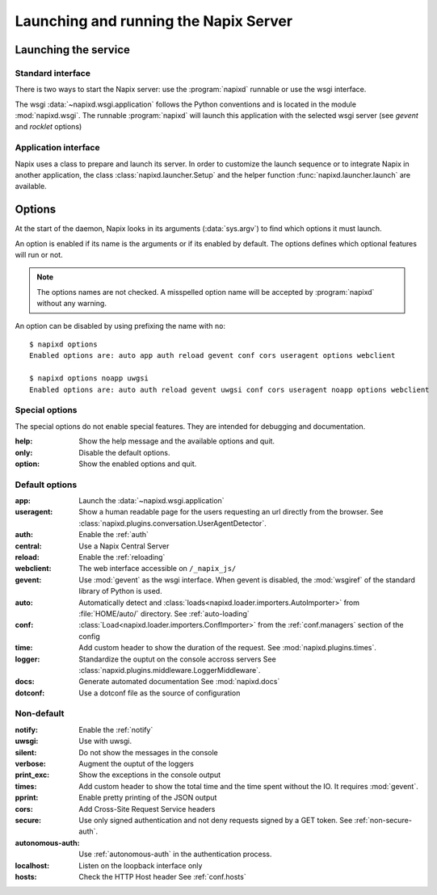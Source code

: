 .. _options:

======================================
Launching and running the Napix Server
======================================

Launching the service
=====================

Standard interface
------------------

There is two ways to start the Napix server: use the :program:`napixd` runnable
or use the wsgi interface.

The wsgi :data:`~napixd.wsgi.application` follows the Python conventions and is located in the module :mod:`napixd.wsgi`.
The runnable :program:`napixd` will launch this application with the selected wsgi server (see `gevent` and `rocklet` options)

Application interface
---------------------

Napix uses a class to prepare and launch its server.
In order to customize the launch sequence or to integrate Napix in another application,
the class :class:`napixd.launcher.Setup` and the helper function :func:`napixd.launcher.launch` are available.

Options
=======

At the start of the daemon, Napix looks in its arguments (:data:`sys.argv`)
to find which options it must launch.

An option is enabled if its name is the arguments or if its enabled by default.
The options defines which optional features will run or not.

.. note::

   The options names are not checked.
   A misspelled option name will be accepted by :program:`napixd` without any warning.

An option can be disabled by using prefixing the name with ``no``::

    $ napixd options
    Enabled options are: auto app auth reload gevent conf cors useragent options webclient

    $ napixd options noapp uwgsi
    Enabled options are: auto auth reload gevent uwgsi conf cors useragent noapp options webclient


Special options
---------------

The special options do not enable special features.
They are intended for debugging and documentation.

:help:
    Show the help message and the available options and quit.

:only:
    Disable the default options.

:option:
    Show the enabled options and quit.

Default options
---------------

:app:
    Launch the :data:`~napixd.wsgi.application`

:useragent:
    Show a human readable page for the users requesting an url directly from the browser.
    See :class:`napixd.plugins.conversation.UserAgentDetector`.

:auth:
    Enable the :ref:`auth`
:central:
    Use a Napix Central Server

:reload:
    Enable the :ref:`reloading`

:webclient:
    The web interface accessible on ``/_napix_js/``

:gevent:
    Use :mod:`gevent` as the wsgi interface.
    When gevent is disabled, the :mod:`wsgiref` of the standard library of Python is used.

:auto:
    Automatically detect and :class:`loads<napixd.loader.importers.AutoImporter>` from :file:`HOME/auto/` directory.
    See :ref:`auto-loading`

:conf:
    :class:`Load<napixd.loader.importers.ConfImporter>` from the :ref:`conf.managers` section of the config

:time:
    Add custom header to show the duration of the request.
    See :mod:`napixd.plugins.times`.

:logger:
    Standardize the ouptut on the console accross servers
    See :class:`napxid.plugins.middleware.LoggerMiddleware`.

:docs:
    Generate automated documentation
    See :mod:`napixd.docs`

:dotconf:
    Use a dotconf file as the source of configuration


Non-default
-----------
:notify:
    Enable the :ref:`notify`

:uwsgi:
    Use with uwsgi.

:silent:
    Do not show the messages in the console

:verbose:
    Augment the ouptut of the loggers

:print_exc:
    Show the exceptions in the console output

:times:
    Add custom header to show the total time and the time spent without the IO.
    It requires :mod:`gevent`.

:pprint:
    Enable pretty printing of the JSON output

:cors:
    Add Cross-Site Request Service headers

:secure:
    Use only signed authentication and not deny requests signed by a GET token.
    See :ref:`non-secure-auth`.

:autonomous-auth:
    Use :ref:`autonomous-auth` in the authentication process.

:localhost:
    Listen on the loopback interface only

:hosts:
    Check the HTTP Host header
    See :ref:`conf.hosts`
